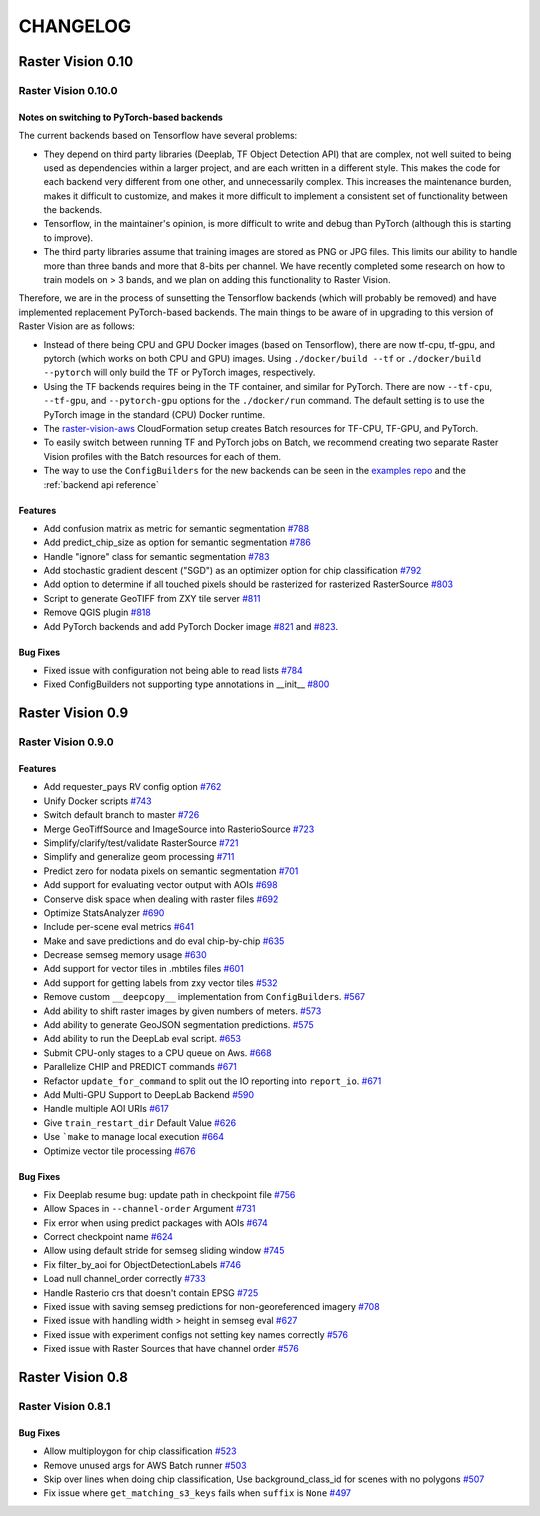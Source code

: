 CHANGELOG
=========

Raster Vision 0.10
------------------

Raster Vision 0.10.0
~~~~~~~~~~~~~~~~~~~

Notes on switching to PyTorch-based backends
^^^^^^^^^^^^^^^^^^^^^^^^^^^^^^^^^^^^^^^^^^^^^^^

The current backends based on Tensorflow have several problems:

* They depend on third party libraries (Deeplab, TF Object Detection API) that are complex, not well suited to being used as dependencies within a larger project, and are each written in a different style. This makes the code for each backend very different from one other, and unnecessarily complex. This increases the maintenance burden, makes it difficult to customize, and makes it more difficult to implement a consistent set of functionality between the backends.
* Tensorflow, in the maintainer's opinion, is more difficult to write and debug than PyTorch (although this is starting to improve).
* The third party libraries assume that training images are stored as PNG or JPG files. This limits our ability to handle more than three bands and more that 8-bits per channel. We have recently completed some research on how to train models on > 3 bands, and we plan on adding this functionality to Raster Vision.

Therefore, we are in the process of sunsetting the Tensorflow backends (which will probably be removed) and have implemented replacement PyTorch-based backends. The main things to be aware of in upgrading to this version of Raster Vision are as follows:

* Instead of there being CPU and GPU Docker images (based on Tensorflow), there are now tf-cpu, tf-gpu, and pytorch (which works on both CPU and GPU) images. Using ``./docker/build --tf`` or ``./docker/build --pytorch`` will only build the TF or PyTorch images, respectively.
* Using the TF backends requires being in the TF container, and similar for PyTorch. There are now ``--tf-cpu``, ``--tf-gpu``, and ``--pytorch-gpu`` options for the ``./docker/run`` command. The default setting is to use the PyTorch image in the standard (CPU) Docker runtime.
* The `raster-vision-aws <https://github.com/azavea/raster-vision-aws>`_ CloudFormation setup creates Batch resources for TF-CPU, TF-GPU, and PyTorch.
* To easily switch between running TF and PyTorch jobs on Batch, we recommend creating two separate Raster Vision profiles with the Batch resources for each of them.
* The way to use the ``ConfigBuilders`` for the new backends can be seen in the `examples repo <https://github.com/azavea/raster-vision-examples>`_ and the :ref:`backend api reference`

Features
^^^^^^^^^^^^

- Add confusion matrix as metric for semantic segmentation `#788 <https://github.com/azavea/raster-vision/pull/788>`__
- Add predict_chip_size as option for semantic segmentation `#786 <https://github.com/azavea/raster-vision/pull/786>`__
- Handle "ignore" class for semantic segmentation `#783 <https://github.com/azavea/raster-vision/pull/783>`__
- Add stochastic gradient descent ("SGD") as an optimizer option for chip classification `#792 <https://github.com/azavea/raster-vision/pull/792>`__
- Add option to determine if all touched pixels should be rasterized for rasterized RasterSource `#803 <https://github.com/azavea/raster-vision/pull/803>`_
- Script to generate GeoTIFF from ZXY tile server `#811 <https://github.com/azavea/raster-vision/pull/811>`_
- Remove QGIS plugin `#818 <https://github.com/azavea/raster-vision/pull/818>`_
- Add PyTorch backends and add PyTorch Docker image `#821 <https://github.com/azavea/raster-vision/pull/821>`_ and `#823 <https://github.com/azavea/raster-vision/pull/823>`_.

Bug Fixes
^^^^^^^^^

- Fixed issue with configuration not being able to read lists `#784 <https://github.com/azavea/raster-vision/pull/784>`__
- Fixed ConfigBuilders not supporting type annotations in __init__ `#800 <https://github.com/azavea/raster-vision/pull/800>`__

Raster Vision 0.9
-----------------

Raster Vision 0.9.0
~~~~~~~~~~~~~~~~~~~

Features
^^^^^^^^
- Add requester_pays RV config option `#762 <https://github.com/azavea/raster-vision/pull/762>`_
- Unify Docker scripts `#743 <https://github.com/azavea/raster-vision/pull/743>`_
- Switch default branch to master `#726 <https://github.com/azavea/raster-vision/pull/726>`_
- Merge GeoTiffSource and ImageSource into RasterioSource `#723 <https://github.com/azavea/raster-vision/pull/723>`_
- Simplify/clarify/test/validate RasterSource `#721 <https://github.com/azavea/raster-vision/pull/721>`_
- Simplify and generalize geom processing `#711 <https://github.com/azavea/raster-vision/pull/711>`_
- Predict zero for nodata pixels on semantic segmentation `#701 <https://github.com/azavea/raster-vision/pull/701>`_
- Add support for evaluating vector output with AOIs `#698 <https://github.com/azavea/raster-vision/pull/698>`_
- Conserve disk space when dealing with raster files `#692 <https://github.com/azavea/raster-vision/pull/692>`_
- Optimize StatsAnalyzer `#690 <https://github.com/azavea/raster-vision/pull/690>`_
- Include per-scene eval metrics `#641 <https://github.com/azavea/raster-vision/pull/641>`_
- Make and save predictions and do eval chip-by-chip `#635 <https://github.com/azavea/raster-vision/pull/635>`_
- Decrease semseg memory usage `#630 <https://github.com/azavea/raster-vision/pull/630>`_
- Add support for vector tiles in .mbtiles files `#601 <https://github.com/azavea/raster-vision/pull/601>`_
- Add support for getting labels from zxy vector tiles `#532 <https://github.com/azavea/raster-vision/pull/532>`_
- Remove custom ``__deepcopy__`` implementation from ``ConfigBuilder``\s. `#567 <https://github.com/azavea/raster-vision/pull/567>`_
- Add ability to shift raster images by given numbers of meters. `#573 <https://github.com/azavea/raster-vision/pull/573>`_
- Add ability to generate GeoJSON segmentation predictions. `#575 <https://github.com/azavea/raster-vision/pull/575>`_
- Add ability to run the DeepLab eval script.  `#653 <https://github.com/azavea/raster-vision/pull/653>`_
- Submit CPU-only stages to a CPU queue on Aws.  `#668 <https://github.com/azavea/raster-vision/pull/668>`_
- Parallelize CHIP and PREDICT commands  `#671 <https://github.com/azavea/raster-vision/pull/671>`_
- Refactor ``update_for_command`` to split out the IO reporting into ``report_io``. `#671 <https://github.com/azavea/raster-vision/pull/671>`_
- Add Multi-GPU Support to DeepLab Backend `#590 <https://github.com/azavea/raster-vision/pull/590>`_
- Handle multiple AOI URIs `#617 <https://github.com/azavea/raster-vision/pull/617>`_
- Give ``train_restart_dir`` Default Value `#626 <https://github.com/azavea/raster-vision/pull/626>`_
- Use ```make`` to manage local execution `#664 <https://github.com/azavea/raster-vision/pull/664>`_
- Optimize vector tile processing  `#676 <https://github.com/azavea/raster-vision/pull/676>`_

Bug Fixes
^^^^^^^^^
- Fix Deeplab resume bug: update path in checkpoint file `#756 <https://github.com/azavea/raster-vision/pull/756>`_
- Allow Spaces in ``--channel-order`` Argument `#731 <https://github.com/azavea/raster-vision/pull/731>`_
- Fix error when using predict packages with AOIs `#674 <https://github.com/azavea/raster-vision/pull/674>`_
- Correct checkpoint name `#624 <https://github.com/azavea/raster-vision/pull/624>`_
- Allow using default stride for semseg sliding window  `#745 <https://github.com/azavea/raster-vision/pull/745>`_
- Fix filter_by_aoi for ObjectDetectionLabels `#746 <https://github.com/azavea/raster-vision/pull/746>`_
- Load null channel_order correctly `#733 <https://github.com/azavea/raster-vision/pull/733>`_
- Handle Rasterio crs that doesn't contain EPSG `#725 <https://github.com/azavea/raster-vision/pull/725>`_
- Fixed issue with saving semseg predictions for non-georeferenced imagery `#708 <https://github.com/azavea/raster-vision/pull/708>`_
- Fixed issue with handling width > height in semseg eval `#627 <https://github.com/azavea/raster-vision/pull/627>`_
- Fixed issue with experiment configs not setting key names correctly `#576 <https://github.com/azavea/raster-vision/pull/576>`_
- Fixed issue with Raster Sources that have channel order `#576 <https://github.com/azavea/raster-vision/pull/576>`_


Raster Vision 0.8
-----------------

Raster Vision 0.8.1
~~~~~~~~~~~~~~~~~~~

Bug Fixes
^^^^^^^^^
- Allow multiploygon for chip classification `#523 <https://github.com/azavea/raster-vision/pull/523>`_
- Remove unused args for AWS Batch runner `#503 <https://github.com/azavea/raster-vision/pull/503>`_
- Skip over lines when doing chip classification, Use background_class_id for scenes with no polygons `#507 <https://github.com/azavea/raster-vision/pull/507>`_
- Fix issue where ``get_matching_s3_keys`` fails when ``suffix`` is ``None`` `#497 <https://github.com/azavea/raster-vision/pull/497>`_
